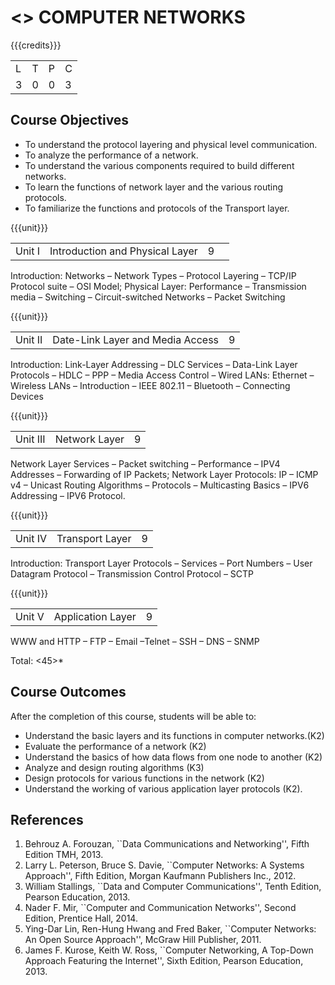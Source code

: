 * <<<501>>> COMPUTER NETWORKS
:properties:
:author: Mr. N. Sujaudeen and Ms. S. V. Jansi Rani
:date: 12-11-2018
:end:

# Edited by SVJ
#+startup: showall

{{{credits}}}
| L | T | P | C |
| 3 | 0 | 0 | 3 |

** Course Objectives
- To understand the protocol layering and physical level communication.
- To analyze the performance of a network.
- To understand the various components required to build different networks.
- To learn the functions of network layer and the various routing protocols.
- To familiarize the functions and protocols of the Transport layer.


{{{unit}}}
|Unit I |Introduction and Physical Layer|9| 	
Introduction: Networks -- Network Types -- Protocol Layering -- TCP/IP Protocol suite -- OSI Model;
Physical Layer: Performance -- Transmission media -- Switching -- Circuit-switched Networks -- Packet Switching

{{{unit}}}
|Unit II | Date-Link Layer and Media Access | 9 |
Introduction: Link-Layer Addressing -- DLC Services -- Data-Link Layer Protocols -- HDLC
-- PPP -- Media Access Control -- Wired LANs: Ethernet -- Wireless LANs -- Introduction --
IEEE 802.11 -- Bluetooth -- Connecting Devices

{{{unit}}}
|Unit III | Network Layer | 9 |
Network Layer Services -- Packet switching -- Performance -- IPV4 Addresses -- Forwarding
of IP Packets;  Network Layer Protocols: IP -- ICMP v4 -- Unicast Routing Algorithms --
Protocols -- Multicasting Basics -- IPV6 Addressing -- IPV6 Protocol.

{{{unit}}}
|Unit IV | Transport Layer | 9 |
Introduction: Transport Layer Protocols -- Services -- Port Numbers -- User Datagram
Protocol -- Transmission Control Protocol -- SCTP

{{{unit}}}
|Unit V | Application Layer | 9 |
WWW and HTTP -- FTP -- Email --Telnet -- SSH -- DNS -- SNMP


\hfill *Total: <45>*

** Course Outcomes
After the completion of this course, students will be able to: 
- Understand the basic layers and its functions in computer networks.(K2)
- Evaluate the performance of a network (K2)
- Understand the basics of how data flows from one node to another (K2)
- Analyze and design routing algorithms (K3)
- Design protocols for various functions in the network (K2)
- Understand the working of various application layer protocols (K2).
      
** References
1. Behrouz A. Forouzan, ``Data Communications and Networking'', Fifth Edition TMH, 2013.
2. Larry L. Peterson, Bruce S. Davie, ``Computer Networks: A Systems Approach'', Fifth Edition, Morgan Kaufmann Publishers Inc., 2012.
2. William Stallings, ``Data and Computer Communications'', Tenth Edition, Pearson Education, 2013.
3. Nader F. Mir, ``Computer and Communication Networks'', Second Edition, Prentice Hall, 2014.
4. Ying-Dar Lin, Ren-Hung Hwang and Fred Baker, ``Computer Networks: An Open Source Approach'', McGraw Hill Publisher, 2011.
5. James F. Kurose, Keith W. Ross, ``Computer Networking, A Top-Down Approach Featuring the Internet'', Sixth Edition, Pearson  
   Education, 2013.
